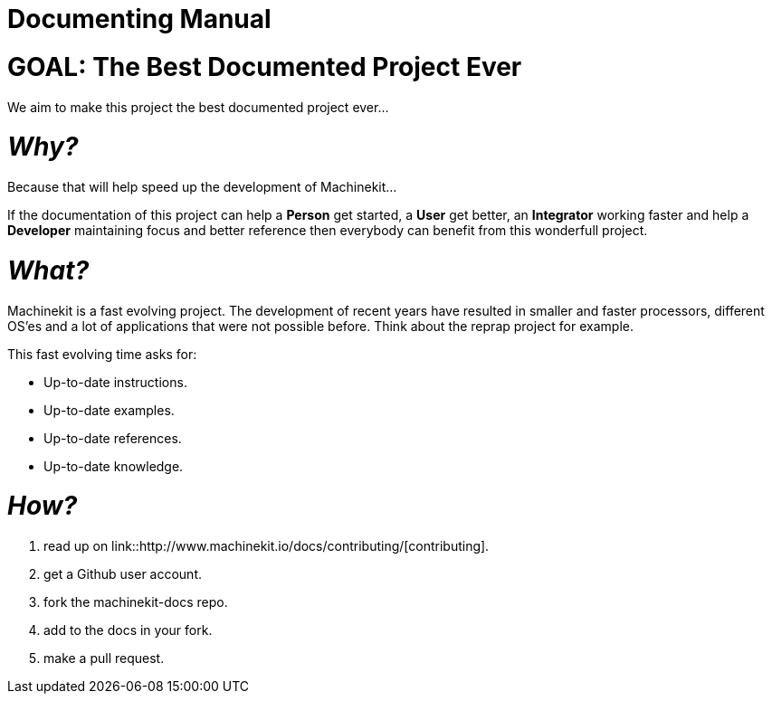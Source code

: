 :lversion: {sys: cat ../VERSION}
Documenting Manual
==================

:lang: en
:masterdir: {indir}


GOAL: The Best Documented Project Ever
======================================

We aim to make this project the best documented project ever...

_Why?_
=====

Because that will help speed up the development of Machinekit...

If the documentation
of this project can help a *Person* get started, a *User* get better, an
*Integrator* working faster and help a *Developer* maintaining focus and
better reference then everybody can benefit from this wonderfull project.

_What?_
=======
Machinekit is a fast evolving project. The development of recent years have
resulted in smaller and faster processors, different OS'es and a lot of applications
that were not possible before. Think about the reprap project for example.

This fast evolving time asks for:

- Up-to-date instructions.
- Up-to-date examples.
- Up-to-date references.
- Up-to-date knowledge.

_How?_
=====
. read up on link::http://www.machinekit.io/docs/contributing/[contributing].
. get a Github user account.
. fork the machinekit-docs repo.
. add to the docs in your fork.
. make a pull request.

// vim: set syntax=asciidoc:
